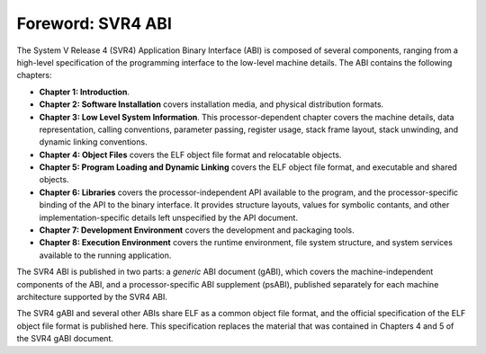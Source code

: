 ******************
Foreword: SVR4 ABI
******************

The System V Release 4 (SVR4) Application Binary Interface (ABI)
is composed of several components, ranging from
a high-level specification of the programming interface
to the low-level machine details.
The ABI contains the following chapters:

*  **Chapter 1: Introduction**.

*  **Chapter 2: Software Installation**
   covers installation media,
   and physical distribution formats.

*  **Chapter 3: Low Level System Information**.
   This processor-dependent chapter covers the machine details,
   data representation, calling conventions,
   parameter passing, register usage, stack frame layout,
   stack unwinding, and dynamic linking conventions.

*  **Chapter 4: Object Files**
   covers the ELF object file format and relocatable objects.

*  **Chapter 5: Program Loading and Dynamic Linking**
   covers the ELF object file format,
   and executable and shared objects.

*  **Chapter 6: Libraries**
   covers the processor-independent API available to the program,
   and the processor-specific binding of the API to the binary interface.
   It provides structure layouts, values for symbolic contants, and other
   implementation-specific details left unspecified by the API document.

*  **Chapter 7: Development Environment**
   covers the development and packaging tools.

*  **Chapter 8: Execution Environment**
   covers the runtime environment, file system structure,
   and system services available to the running application.

The SVR4 ABI is published in two parts: a *generic* ABI document (gABI),
which covers the machine-independent components of the ABI,
and a processor-specific ABI supplement (psABI),
published separately for each machine architecture supported by the SVR4 ABI.

The SVR4 gABI and several other ABIs share ELF as a common object file format,
and the official specification of the ELF object file format is
published here. This specification replaces the material that was
contained in Chapters 4 and 5 of the SVR4 gABI document.
